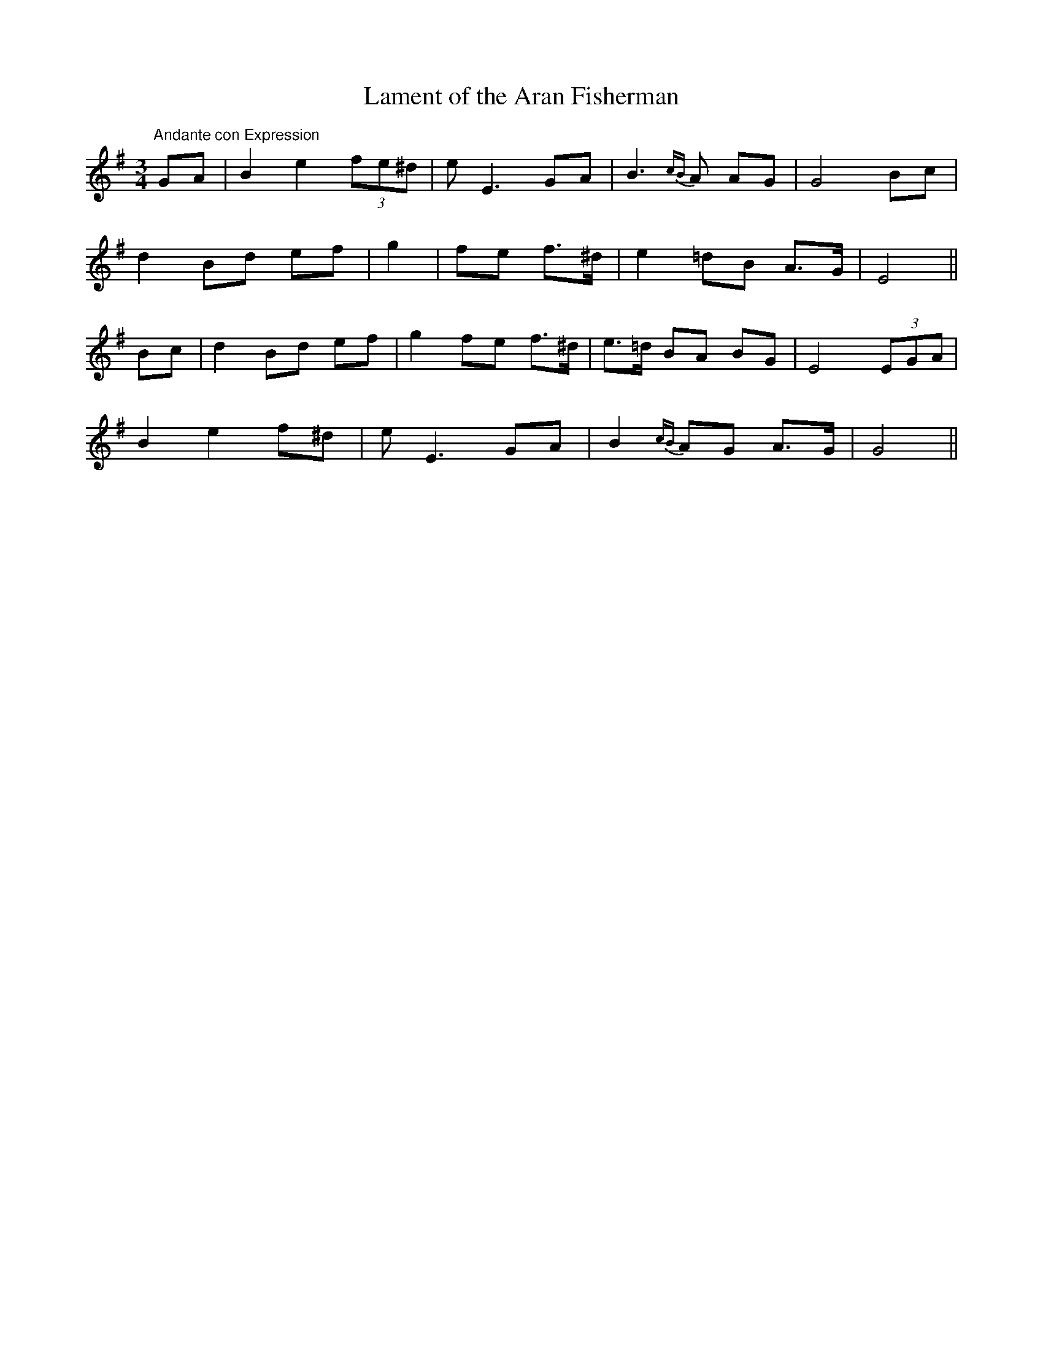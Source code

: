 X:21
T:Lament of the Aran Fisherman
M:3/4
L:1/8
S:Seamus Moriarty, San Francisco
R:Air
K:G
"Andante con Expression"GA|B2 e2 (3fe^d|e E3 GA|B3 {cB}A AG|G4 Bc|
d2 Bd ef|g2|fe f>^d|e2 =dB A>G|E4||
Bc|d2 Bd ef|g2 fe f>^d|e>=d BA BG|E4 (3EGA|
B2 e2 f^d|e E3 GA|B2 {cB}AG A>G|G4||
%
% Mr. Francis E. Walsh of San Francisco noted this air
% from the singing of Seamus Moriarty, a native of Kerry.
% The verses bewailed the drowning of a fisherman.
